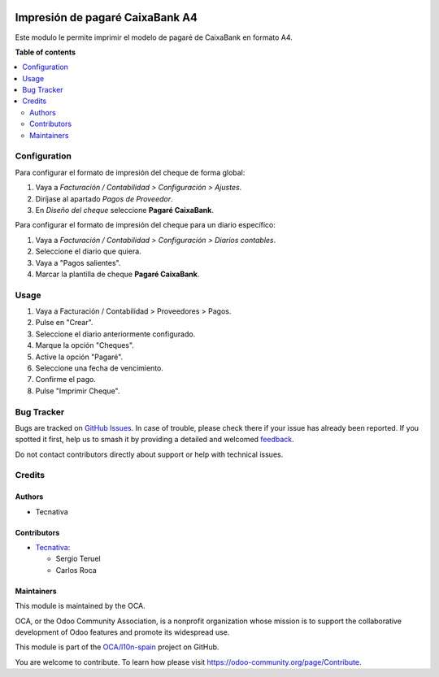 .. image:: https://odoo-community.org/readme-banner-image
   :target: https://odoo-community.org/get-involved?utm_source=readme
   :alt: Odoo Community Association

================================
Impresión de pagaré CaixaBank A4
================================

.. 
   !!!!!!!!!!!!!!!!!!!!!!!!!!!!!!!!!!!!!!!!!!!!!!!!!!!!
   !! This file is generated by oca-gen-addon-readme !!
   !! changes will be overwritten.                   !!
   !!!!!!!!!!!!!!!!!!!!!!!!!!!!!!!!!!!!!!!!!!!!!!!!!!!!
   !! source digest: sha256:179306465cb17493ed9a3d6fdece5186cb7071a99d2878dbe4cfe919e5cf73f2
   !!!!!!!!!!!!!!!!!!!!!!!!!!!!!!!!!!!!!!!!!!!!!!!!!!!!

.. |badge1| image:: https://img.shields.io/badge/maturity-Beta-yellow.png
    :target: https://odoo-community.org/page/development-status
    :alt: Beta
.. |badge2| image:: https://img.shields.io/badge/license-AGPL--3-blue.png
    :target: http://www.gnu.org/licenses/agpl-3.0-standalone.html
    :alt: License: AGPL-3
.. |badge3| image:: https://img.shields.io/badge/github-OCA%2Fl10n--spain-lightgray.png?logo=github
    :target: https://github.com/OCA/l10n-spain/tree/18.0/account_promissory_note_caixabank
    :alt: OCA/l10n-spain
.. |badge4| image:: https://img.shields.io/badge/weblate-Translate%20me-F47D42.png
    :target: https://translation.odoo-community.org/projects/l10n-spain-18-0/l10n-spain-18-0-account_promissory_note_caixabank
    :alt: Translate me on Weblate
.. |badge5| image:: https://img.shields.io/badge/runboat-Try%20me-875A7B.png
    :target: https://runboat.odoo-community.org/builds?repo=OCA/l10n-spain&target_branch=18.0
    :alt: Try me on Runboat

|badge1| |badge2| |badge3| |badge4| |badge5|

Este modulo le permite imprimir el modelo de pagaré de CaixaBank en
formato A4.

**Table of contents**

.. contents::
   :local:

Configuration
=============

Para configurar el formato de impresión del cheque de forma global:

1. Vaya a *Facturación / Contabilidad > Configuración > Ajustes*.
2. Diríjase al apartado *Pagos de Proveedor*.
3. En *Diseño del cheque* seleccione **Pagaré CaixaBank**.

Para configurar el formato de impresión del cheque para un diario
específico:

1. Vaya a *Facturación / Contabilidad > Configuración > Diarios
   contables*.
2. Seleccione el diario que quiera.
3. Vaya a "Pagos salientes".
4. Marcar la plantilla de cheque **Pagaré CaixaBank**.

Usage
=====

1. Vaya a Facturación / Contabilidad > Proveedores > Pagos.
2. Pulse en "Crear".
3. Seleccione el diario anteriormente configurado.
4. Marque la opción "Cheques".
5. Active la opción "Pagaré".
6. Seleccione una fecha de vencimiento.
7. Confirme el pago.
8. Pulse "Imprimir Cheque".

Bug Tracker
===========

Bugs are tracked on `GitHub Issues <https://github.com/OCA/l10n-spain/issues>`_.
In case of trouble, please check there if your issue has already been reported.
If you spotted it first, help us to smash it by providing a detailed and welcomed
`feedback <https://github.com/OCA/l10n-spain/issues/new?body=module:%20account_promissory_note_caixabank%0Aversion:%2018.0%0A%0A**Steps%20to%20reproduce**%0A-%20...%0A%0A**Current%20behavior**%0A%0A**Expected%20behavior**>`_.

Do not contact contributors directly about support or help with technical issues.

Credits
=======

Authors
-------

* Tecnativa

Contributors
------------

- `Tecnativa <https://www.tecnativa.com>`__:

  - Sergio Teruel
  - Carlos Roca

Maintainers
-----------

This module is maintained by the OCA.

.. image:: https://odoo-community.org/logo.png
   :alt: Odoo Community Association
   :target: https://odoo-community.org

OCA, or the Odoo Community Association, is a nonprofit organization whose
mission is to support the collaborative development of Odoo features and
promote its widespread use.

This module is part of the `OCA/l10n-spain <https://github.com/OCA/l10n-spain/tree/18.0/account_promissory_note_caixabank>`_ project on GitHub.

You are welcome to contribute. To learn how please visit https://odoo-community.org/page/Contribute.

